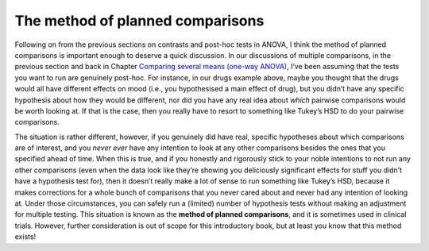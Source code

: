 .. sectionauthor:: `Danielle J. Navarro <https://djnavarro.net/>`_ and `David R. Foxcroft <https://www.davidfoxcroft.com/>`_

The method of planned comparisons
---------------------------------

Following on from the previous sections on contrasts and post-hoc tests in
ANOVA, I think the method of planned comparisons is important enough to deserve
a quick discussion. In our discussions of multiple comparisons, in the previous
section and back in Chapter `Comparing several means (one-way ANOVA)
<Ch13_ANOVA.html#comparing-several-means-one-way-anova>`__, I’ve been assuming
that the tests you want to run are genuinely post-hoc. For instance, in our
drugs example above, maybe you thought that the drugs would all have different
effects on mood (i.e., you hypothesised a main effect of drug), but you didn’t
have any specific hypothesis about how they would be different, nor did you
have any real idea about *which* pairwise comparisons would be worth looking
at. If that is the case, then you really have to resort to something like
Tukey’s HSD to do your pairwise comparisons.

The situation is rather different, however, if you genuinely did have real,
specific hypotheses about which comparisons are of interest, and you *never
ever* have any intention to look at any other comparisons besides the ones that
you specified ahead of time. When this is true, and if you honestly and
rigorously stick to your noble intentions to not run any other comparisons
(even when the data look like they’re showing you deliciously significant
effects for stuff you didn’t have a hypothesis test for), then it doesn’t
really make a lot of sense to run something like Tukey’s HSD, because it makes
corrections for a whole bunch of comparisons that you never cared about and
never had any intention of looking at. Under those circumstances, you can
safely run a (limited) number of hypothesis tests without making an adjustment
for multiple testing. This situation is known as the **method of planned
comparisons**, and it is sometimes used in clinical trials. However, further
consideration is out of scope for this introductory book, but at least you know
that this method exists!
